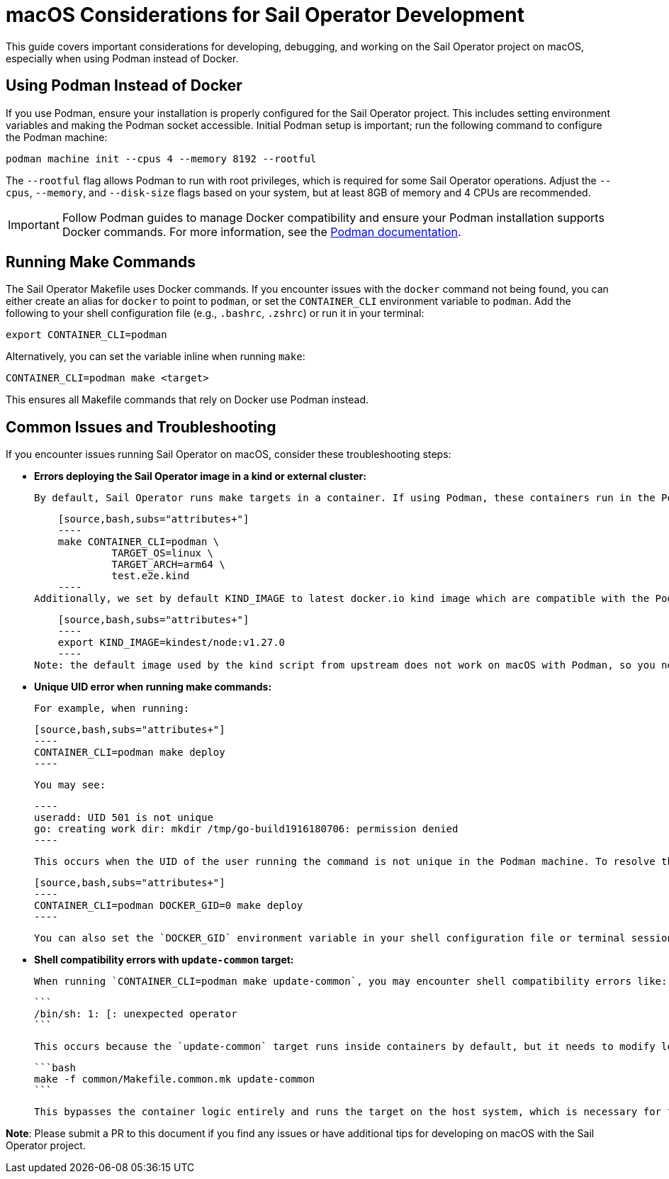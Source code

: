 = macOS Considerations for Sail Operator Development

This guide covers important considerations for developing, debugging, and working on the Sail Operator project on macOS, especially when using Podman instead of Docker.

== Using Podman Instead of Docker

If you use Podman, ensure your installation is properly configured for the Sail Operator project. This includes setting environment variables and making the Podman socket accessible. Initial Podman setup is important; run the following command to configure the Podman machine:

[source,bash,subs="attributes+"]
----
podman machine init --cpus 4 --memory 8192 --rootful
----

The `--rootful` flag allows Podman to run with root privileges, which is required for some Sail Operator operations. Adjust the `--cpus`, `--memory`, and `--disk-size` flags based on your system, but at least 8GB of memory and 4 CPUs are recommended.

IMPORTANT: Follow Podman guides to manage Docker compatibility and ensure your Podman installation supports Docker commands. For more information, see the link:https://podman-desktop.io/docs/migrating-from-docker/managing-docker-compatibility[Podman documentation].

== Running Make Commands

The Sail Operator Makefile uses Docker commands. If you encounter issues with the `docker` command not being found, you can either create an alias for `docker` to point to `podman`, or set the `CONTAINER_CLI` environment variable to `podman`. Add the following to your shell configuration file (e.g., `.bashrc`, `.zshrc`) or run it in your terminal:

[source,bash,subs="attributes+"]
----
export CONTAINER_CLI=podman
----

Alternatively, you can set the variable inline when running `make`:

[source,bash,subs="attributes+"]
----
CONTAINER_CLI=podman make <target>
----

This ensures all Makefile commands that rely on Docker use Podman instead.

== Common Issues and Troubleshooting

If you encounter issues running Sail Operator on macOS, consider these troubleshooting steps:

- **Errors deploying the Sail Operator image in a kind or external cluster:**

    By default, Sail Operator runs make targets in a container. If using Podman, these containers run in the Podman machine, which may use a different architecture (e.g., if Rosetta 2 is enabled). This can cause issues when deploying images to a kind or external cluster. Ensure the image is built with the correct architecture and OS:

    [source,bash,subs="attributes+"]
    ----
    make CONTAINER_CLI=podman \
             TARGET_OS=linux \
             TARGET_ARCH=arm64 \
             test.e2e.kind
    ----
Additionally, we set by default KIND_IMAGE to latest docker.io kind image which are compatible with the Podman machine. If you need to use a specific version, set the `KIND_IMAGE` environment variable:

    [source,bash,subs="attributes+"]
    ----
    export KIND_IMAGE=kindest/node:v1.27.0
    ----
Note: the default image used by the kind script from upstream does not work on macOS with Podman, so you need to set it to a compatible version.

- **Unique UID error when running make commands:**

    For example, when running:

    [source,bash,subs="attributes+"]
    ----
    CONTAINER_CLI=podman make deploy
    ----

    You may see:

    ----
    useradd: UID 501 is not unique
    go: creating work dir: mkdir /tmp/go-build1916180706: permission denied
    ----

    This occurs when the UID of the user running the command is not unique in the Podman machine. To resolve this, set a unique UID or set the GID to 0 (root):

    [source,bash,subs="attributes+"]
    ----
    CONTAINER_CLI=podman DOCKER_GID=0 make deploy
    ----

    You can also set the `DOCKER_GID` environment variable in your shell configuration file or terminal session.

- **Shell compatibility errors with `update-common` target:**

    When running `CONTAINER_CLI=podman make update-common`, you may encounter shell compatibility errors like:

    ```
    /bin/sh: 1: [: unexpected operator
    ```

    This occurs because the `update-common` target runs inside containers by default, but it needs to modify local files and has shell compatibility issues between macOS/bash and the container's `/bin/sh`. To resolve this, run the target directly from the common Makefile:

    ```bash
    make -f common/Makefile.common.mk update-common
    ```

    This bypasses the container logic entirely and runs the target on the host system, which is necessary for file modification operations.

*Note*: Please submit a PR to this document if you find any issues or have additional tips for developing on macOS with the Sail Operator project.